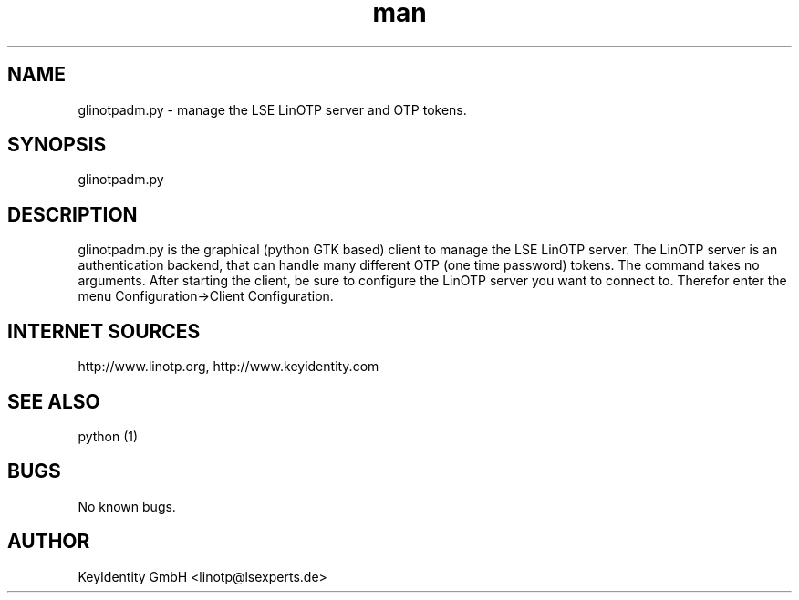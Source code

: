 .\"   LinOTP - the open source solution for two factor authentication
.\"   Copyright (C) 2010 - 2017 KeyIdentity GmbH
.\"
.\"   This file is part of LinOTP admin clients.
.\"
.\"   This program is free software: you can redistribute it and/or
.\"   modify it under the terms of the GNU Affero General Public
.\"   License, version 3, as published by the Free Software Foundation.
.\"
.\"   This program is distributed in the hope that it will be useful,
.\"   but WITHOUT ANY WARRANTY; without even the implied warranty of
.\"   MERCHANTABILITY or FITNESS FOR A PARTICULAR PURPOSE.  See the
.\"   GNU Affero General Public License for more details.
.\"
.\"   You should have received a copy of the
.\"              GNU Affero General Public License
.\"   along with this program.  If not, see <http://www.gnu.org/licenses/>.
.\"
.\"
.\"   E-mail: linotp@lsexperts.de
.\"   Contact: www.linotp.org
.\"   Support: www.keyidentity.com
.\"
.\" Manpage for glinotpadm.py.
.\" Contact linotp@lsexperts.de for any feedback.
.TH man 1 "21 Sep 2010" "2.2" "glinotpadm.py man page"
.SH NAME
glinotpadm.py \- manage the LSE LinOTP server and OTP tokens.
.SH SYNOPSIS
glinotpadm.py 
.SH DESCRIPTION
glinotpadm.py is the graphical (python GTK based) client to manage the LSE LinOTP server. The LinOTP server is an authentication backend, that can handle many different OTP (one time password) tokens. The command takes no arguments. After starting the client, be sure to configure the LinOTP server you want to connect to. Therefor enter the menu Configuration->Client Configuration.


.SH INTERNET SOURCES
http://www.linotp.org,  http://www.keyidentity.com
.SH SEE ALSO
python (1)
.SH BUGS
No known bugs.
.SH AUTHOR
KeyIdentity GmbH <linotp@lsexperts.de>
